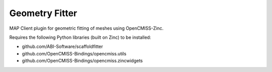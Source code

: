 Geometry Fitter
===============

MAP Client plugin for geometric fitting of meshes using OpenCMISS-Zinc.

Requires the following Python libraries (built on Zinc) to be installed:

- github.com/ABI-Software/scaffoldfitter
- github.com/OpenCMISS-Bindings/opencmiss.utils
- github.com/OpenCMISS-Bindings/opencmiss.zincwidgets
